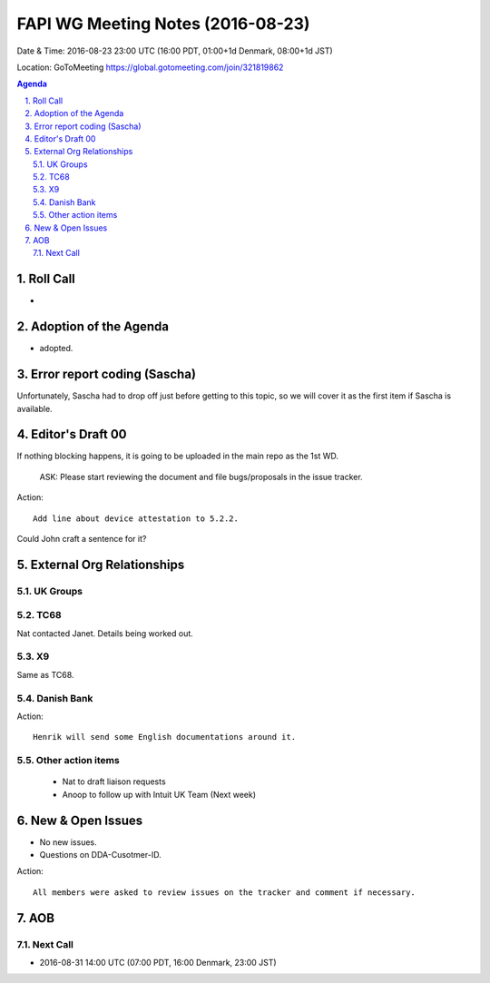 ============================================
FAPI WG Meeting Notes (2016-08-23)
============================================
Date & Time: 2016-08-23 23:00 UTC (16:00 PDT, 01:00+1d Denmark, 08:00+1d JST) 

Location: GoToMeeting https://global.gotomeeting.com/join/321819862

.. sectnum::
   :suffix: .


.. contents:: Agenda

Roll Call
=============
* 

Adoption of the Agenda
=========================
* adopted. 

Error report coding (Sascha)
================================
Unfortunately, Sascha had to drop off just before getting to this topic, 
so we will cover it as the first item if Sascha is available. 

Editor's Draft 00
=========================

If nothing blocking happens, it is going to be uploaded in the main repo as the 1st WD. 

    ASK: Please start reviewing the document and file bugs/proposals in the issue tracker. 

Action:: 

    Add line about device attestation to 5.2.2.

Could John craft a sentence for it? 


External Org Relationships
=============================

UK Groups 
------------------------------------

TC68
-----
Nat contacted Janet. Details being worked out. 

X9
------------
Same as TC68. 

Danish Bank
------------

Action::

    Henrik will send some English documentations around it. 

Other action items
--------------------

    * Nat to draft liaison requests
    * Anoop to follow up with Intuit UK Team (Next week) 


New & Open Issues
======================
* No new issues. 

* Questions on DDA-Cusotmer-ID. 

Action:: 

     All members were asked to review issues on the tracker and comment if necessary. 


AOB
========

Next Call
----------
* 2016-08-31 14:00 UTC (07:00 PDT, 16:00 Denmark, 23:00 JST) 
